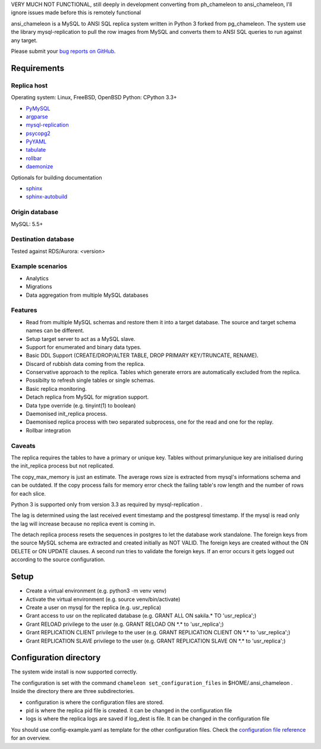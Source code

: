 VERY MUCH NOT FUNCTIONAL, still deeply in development converting from ph_chameleon to ansi_chameleon, I'll ignore issues made before this is remotely functional


ansi_chameleon is a MySQL to ANSI SQL replica system written in Python 3 forked from pg_chameleon.
The system use the library mysql-replication to pull the row images from MySQL and converts them to ANSI SQL queries to run against any target.

Please submit your `bug reports on GitHub <https://github.com/dgary1980/ansi_chameleon>`_.


Requirements
******************

Replica host
..............................

Operating system: Linux, FreeBSD, OpenBSD
Python: CPython 3.3+

* `PyMySQL <https://pypi.python.org/pypi/PyMySQL>`_
* `argparse <https://pypi.python.org/pypi/argparse>`_
* `mysql-replication <https://pypi.python.org/pypi/mysql-replication>`_
* `psycopg2 <https://pypi.python.org/pypi/psycopg2>`_
* `PyYAML <https://pypi.python.org/pypi/PyYAML>`_
* `tabulate <https://pypi.python.org/pypi/tabulate>`_
* `rollbar <https://pypi.python.org/pypi/rollbar>`_
* `daemonize <https://pypi.python.org/pypi/daemonize>`_

Optionals for building documentation

* `sphinx <http://www.sphinx-doc.org/en/stable/>`_
* `sphinx-autobuild <https://github.com/GaretJax/sphinx-autobuild>`_


Origin database
.................................
MySQL: 5.5+

Destination database
..............................
Tested against RDS/Aurora: <version>


Example scenarios
..............................

* Analytics
* Migrations
* Data aggregation from multiple MySQL databases

Features
..............................

* Read from multiple MySQL schemas and  restore them it into a target database. The source and target schema names can be different.
* Setup target server to act as a MySQL slave.
* Support for enumerated and binary data types.
* Basic DDL Support (CREATE/DROP/ALTER TABLE, DROP PRIMARY KEY/TRUNCATE, RENAME).
* Discard of rubbish data coming from the replica.
* Conservative approach to the replica. Tables which generate errors are automatically excluded from the replica.
* Possibilty to refresh single tables or single schemas.
* Basic replica monitoring.
* Detach replica from MySQL for migration support.
* Data type override (e.g. tinyint(1) to boolean)
* Daemonised init_replica process.
* Daemonised replica process with two separated subprocess, one for the read and one for the replay.
* Rollbar integration





Caveats
..............................
The replica requires the tables to have a primary or unique key. Tables without primary/unique key are initialised during the init_replica process but not replicated.

The copy_max_memory is just an estimate. The average rows size is extracted from mysql's informations schema and can be outdated.
If the copy process fails for memory error check the failing table's row length and the number of rows for each slice.

Python 3 is supported only from version 3.3 as required by mysql-replication .

The lag is determined using the last received event timestamp and the postgresql timestamp. If the mysql is read only the lag will increase because
no replica event is coming in.

The detach replica process resets the sequences in postgres to let the database work standalone. The foreign keys from the source MySQL schema are extracted and created initially as NOT VALID.  The foreign keys are created without the ON DELETE or ON UPDATE clauses.
A second run tries to validate the foreign keys. If an error occurs it gets logged out according to the source configuration.



Setup
*****************

* Create a virtual environment (e.g. python3 -m venv venv)
* Activate the virtual environment (e.g. source venv/bin/activate)
* Create a user on mysql for the replica (e.g. usr_replica)
* Grant access to usr on the replicated database (e.g. GRANT ALL ON sakila.* TO 'usr_replica';)
* Grant RELOAD privilege to the user (e.g. GRANT RELOAD ON \*.\* to 'usr_replica';)
* Grant REPLICATION CLIENT privilege to the user (e.g. GRANT REPLICATION CLIENT ON \*.\* to 'usr_replica';)
* Grant REPLICATION SLAVE privilege to the user (e.g. GRANT REPLICATION SLAVE ON \*.\* to 'usr_replica';)



Configuration directory
********************************
The system wide install is now supported correctly.

The configuration is set with the command ``chameleon set_configuration_files`` in $HOME/.ansi_chameleon .
Inside the directory there are three subdirectories.


* configuration is where the configuration files are stored.
* pid is where the replica pid file is created. it can be changed in the configuration file
* logs is where the replica logs are saved if log_dest is file. It can be changed in the configuration file

You should  use config-example.yaml as template for the other configuration files.
Check the `configuration file reference <http://www.pgchameleon.org/documents_v2/configuration_file.html>`_   for an overview.
